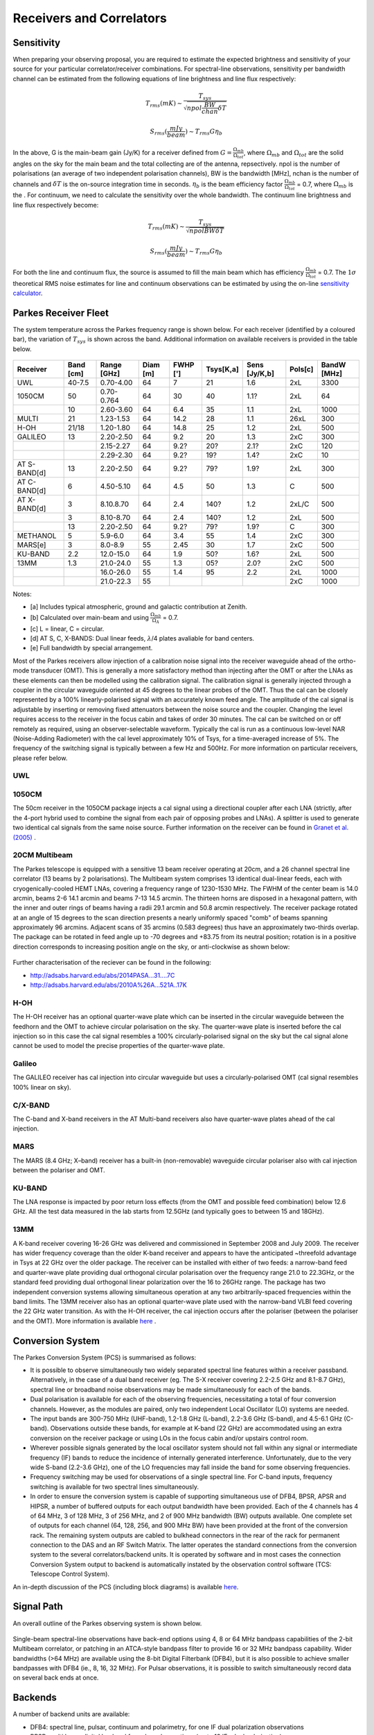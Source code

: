 Receivers and Correlators
*************************

Sensitivity
===========

When preparing your observing proposal, you are required to estimate the expected brightness and sensitivity of 
your source for your particular correlator/receiver combinations. For spectral-line observations, sensitivity 
per bandwidth channel can be estimated from the following equations of line brightness and line flux respectively:

.. math::  T_{rms} (mK) \sim \frac{ T_{sys} }{ \sqrt{npol \frac{BW}{chan} \delta T} }

.. math:: S_{rms} (\frac{mJy}{beam}) \sim T_{rms} G  \eta_b

In the above, G is the main-beam gain (Jy/K) for a receiver defined from :math:`G = \frac{ \Omega_{mb} }{ \Omega_{tot} }`, where :math:`\Omega_{mb}` and :math:`\Omega_{tot}` are the solid angles on the sky for the main beam and the total collecting are of the antenna, repsectively. npol is the number of polarisations (an 
average of two independent polarisation channels), BW is the bandwidth [MHz], nchan is the number of channels and 
:math:`\delta T` is the on-source integration time in seconds. :math:`\eta_b` is the beam efficiency factor 
:math:`\frac{\Omega_{mb}}{\Omega_{tot}}` = 0.7, where :math:`\Omega_{mb}` is the . For continuum, we need to calculate the sensitivity over the 
whole bandwidth. The continuum line brightness and line flux respectively become:

.. math:: T_{rms} (mK) \sim \frac{ T_{sys} }{ \sqrt{npol BW \delta T} }

.. math:: S_{rms} (\frac{mJy}{beam}) \sim T_{rms} G \eta_b

For both the line and continuum flux, the source is assumed to fill the main beam which has efficiency 
:math:`\frac{\Omega_{mb}}{\Omega_{tot}}` = 0.7. The :math:`1\sigma` theoretical RMS noise estimates for 
line and continuum observations can be estimated by using the on-line 
`sensitivity calculator <http://www.parkes.atnf.csiro.au/cgi-bin/utilities/pks_sens.cgi>`_.


Parkes Receiver Fleet
=====================

The system temperature across the Parkes frequency range is shown below. For each receiver (identified by
a coloured bar), the variation of :math:`T_{sys}` is shown across the band. Additional information on 
available receivers is provided in the table below.


.. figure:: ../images/parkes_tsys.jpg
    :scale: 80%
    :align: center
    :alt: Range in system temperature for Parkes receivers.
    :figclass: align-center


=============  ========= ============  ========  ========  =========  =============  =========  ===========
Receiver       Band [cm] Range [GHz]   Diam [m]  FWHP [']  Tsys[K,a]  Sens [Jy/K,b]  Pols[c]    BandW [MHz]
=============  ========= ============  ========  ========  =========  =============  =========  ===========
UWL            40-7.5    0.70-4.00       64        7        21        1.6            2xL        3300
1050CM         50        0.70-0.764      64        30       40        1.1?           2xL        64
\              10        2.60-3.60       64        6.4      35        1.1            2xL        1000
MULTI          21        1.23-1.53       64        14.2     28        1.1            26xL       300
H-OH           21/18     1.20-1.80       64        14.8     25        1.2            2xL        500
GALILEO        13        2.20-2.50       64        9.2      20        1.3            2xC        300
\              \         2.15-2.27       64        9.2?     20?       2.1?           2xC        120
\              \         2.29-2.30       64        9.2?     19?       1.4?           2xC        10
AT S-BAND[d]   13        2.20-2.50       64        9.2?     79?       1.9?           2xL        300
AT C-BAND[d]   6         4.50-5.10       64        4.5      50        1.3            C          500
AT X-BAND[d]   3         8.10.8.70       64        2.4      140?      1.2            2xL/C      500
\              3         8.10-8.70       64        2.4      140?      1.2            2xL        500
\              13        2.20-2.50       64        9.2?     79?       1.9?           C          300
METHANOL       5         5.9-6.0         64        3.4      55        1.4            2xC        300
MARS[e]        3         8.0-8.9         55        2.45     30        1.7            2xC        500
KU-BAND        2.2       12.0-15.0       64        1.9      50?       1.6?           2xL        500
13MM           1.3       21.0-24.0       55        1.3      05?       2.0?           2xC        500
\              \         16.0-26.0       55        1.4      95        2.2            2xL        1000
\              \         21.0-22.3       55        \        \         \              2xC        1000
=============  ========= ============  ========  ========  =========  =============  =========  ===========

Notes:

* [a] Includes typical atmospheric, ground and galactic contribution at Zenith.
* [b] Calculated over main-beam and using :math:`\frac{\Omega_{mb}}{\Omega_A}` = 0.7.
* [c] L = linear, C = circular.
* [d] AT S, C, X-BANDS: Dual linear feeds, :math:`\lambda`/4 plates avaliable for band centers.
* [e] Full bandwidth by special arrangement.

Most of the Parkes receivers allow injection of a calibration noise signal into the receiver waveguide ahead of the ortho-mode transducer (OMT). 
This is generally a more satisfactory method than injecting after the OMT or after the LNAs as these elements can then be modelled using the 
calibration signal. The calibration signal is generally injected through a coupler in the circular waveguide oriented at 45 degrees to the 
linear probes of the OMT. Thus the cal can be closely represented by a 100% linearly-polarised signal with an accurately known feed angle. 
The amplitude of the cal signal is adjustable by inserting or removing fixed attenuators between the noise source and the coupler. Changing 
the level requires access to the receiver in the focus cabin and takes of order 30 minutes. The cal can be switched on or off remotely as 
required, using an observer-selectable waveform. Typically the cal is run as a continuous low-level NAR (Noise-Adding Radiometer) with the 
cal level approximately 10% of Tsys, for a time-averaged increase of 5%. The frequency of the switching signal is typically between a few Hz 
and 500Hz. For more information on particular receivers, please refer below.

UWL
----

1050CM
------

The 50cm receiver in the 1050CM package injects a cal signal using a directional coupler after each LNA (strictly, after the 4-port hybrid used 
to combine the signal from each pair of opposing probes and LNAs). A splitter is used to generate two identical cal signals from the same noise 
source. Further information on the receiver can be found in `Granet et al. (2005) <http://ieeexplore.ieee.org/stamp/stamp.jsp?tp=&arnumber=959722>`_ .

20CM Multibeam
--------------

The Parkes telescope is equipped with a sensitive 13 beam receiver operating at 20cm, and a 26 channel spectral line correlator (13 beams by 
2 polarisations). The Multibeam system comprises 13 identical dual-linear feeds, each with cryogenically-cooled HEMT LNAs, covering a frequency 
range of 1230-1530 MHz. The FWHM of the center beam is 14.0 arcmin, beams 2-6 14.1 arcmin and beams 7-13 14.5 arcmin. The thirteen horns are disposed 
in a hexagonal pattern, with the inner and outer rings of beams having a radii 29.1 arcmin and 50.8 arcmin respectively. The receiver package rotated 
at an angle of 15 degrees to the scan direction presents a nearly uniformly spaced "comb" of beams spanning approximately 96 arcmins. Adjacent scans 
of 35 arcmins (0.583 degrees) thus have an approximately two-thirds overlap. The package can be rotated in feed angle up to -70 degrees and +83.75 from 
its neutral position; rotation is in a positive direction corresponds to increasing position angle on the sky, or anti-clockwise as shown below:

.. figure:: ../images/13beam.jpg
    :scale: 60%
    :align: center
    :alt:  Overview of the Parkes observing system.
    :figclass: align-center

Further characterisation of the reciever can be found in the following:

* http://adsabs.harvard.edu/abs/2014PASA...31....7C
* http://adsabs.harvard.edu/abs/2010A%26A...521A..17K

H-OH
----

The H-OH receiver has an optional quarter-wave plate which can be inserted in the circular waveguide between the feedhorn and the OMT to achieve 
circular polarisation on the sky. The quarter-wave plate is inserted before the cal injection so in this case the cal signal resembles a 100% 
circularly-polarised signal on the sky but the cal signal alone cannot be used to model the precise properties of the quarter-wave plate.

Galileo
-------

The GALILEO receiver has cal injection into circular waveguide but uses a circularly-polarised OMT (cal signal resembles 100% linear on sky).


C/X-BAND
--------

The C-band and X-band receivers in the AT Multi-band receivers also have quarter-wave plates ahead of the cal injection.

MARS
----

The MARS (8.4 GHz; X–band) receiver has a built-in (non-removable) waveguide circular polariser also with cal injection between the polariser 
and OMT.

KU-BAND
-------

The LNA response is impacted by poor return loss effects (from the OMT and possible feed combination) below 12.6 GHz. All 
the test data measured in the lab starts from 12.5GHz (and typically goes to between 15 and 18GHz).

13MM
----

A K-band receiver covering 16-26 GHz was delivered and commissioned in September 2008 and July 2009. The receiver has wider 
frequency coverage than the older K-band receiver and appears to have the anticipated ~threefold advantage in Tsys at 22 GHz over the older 
package. The receiver can be installed with either of two feeds: a narrow-band feed and quarter-wave plate providing dual orthogonal circular 
polarisation over the frequency range 21.0 to 22.3GHz, or the standard feed providing dual orthogonal linear polarization over the 16 to 26GHz 
range. The package has two independent conversion systems allowing simultaneous operation at any two arbitrarily-spaced frequencies within the 
band limits. The 13MM receiver also has an optional quarter-wave plate used with the narrow-band VLBI feed covering the 22 GHz water transition. 
As with the H-OH receiver, the cal injection occurs after the polariser (between the polariser and the OMT). More information is available 
`here <http://onlinelibrary.wiley.com/store/10.1002/mop.23747/asset/23747_ftp.pdf;jsessionid=974C0503FBDB34ECC84BBD7F09618E7D.f02t03?v=1&t=ip8dyt91&s=2e68f9e1190ffd14592b8d33ed4946231734243a>`_ .


Conversion System
=================

The Parkes Conversion System (PCS) is summarised as follows:

* It is possible to observe simultaneously two widely separated spectral line 
  features within a receiver passband. Alternatively, in the case of a dual band receiver (eg. 
  The S-X receiver covering 2.2-2.5 GHz and 8.1-8.7 GHz), spectral line or broadband noise 
  observations may be made simultaneously for each of the bands.

* Dual polarisation is available for each of the observing frequencies, necessitating a 
  total of four conversion channels. However, as the modules are paired, only two independent 
  Local Oscillator (LO) systems are needed.

* The input bands are 300-750 MHz (UHF-band), 1.2-1.8 GHz (L-band), 2.2-3.6 GHz (S-band), and
  4.5-6.1 GHz (C-band). Observations outside these bands, for example at K-band (22 GHz) are 
  accommodated using an extra conversion on the receiver package or using LOs in the focus cabin
  and/or upstairs control room.

* Wherever possible signals generated by the local oscillator system should not fall 
  within any signal or intermediate frequency (IF) bands to reduce the incidence of internally 
  generated interference. Unfortunately, due to the very wide S-band (2.2-3.6 GHz), one of
  the LO frequencies may fall inside the band for some observing frequencies.

* Frequency switching may be used for observations of a single spectral line. For C-band
  inputs, frequency switching is available for two spectral lines simultaneously.

* In order to ensure the conversion system is capable of supporting simultaneous use of
  DFB4, BPSR, APSR and HIPSR, a number of 
  buffered outputs for each output bandwidth have been provided. Each of the 4 channels has 4 
  of 64 MHz, 3 of 128 MHz, 3 of 256 MHz, and 2 of 900 MHz bandwidth (BW) outputs available. One 
  complete set of outputs for each channel (64, 128, 256, and 900 MHz BW) have been provided 
  at the front of the conversion rack. The remaining system outputs are cabled to bulkhead 
  connectors in the rear of the rack for permanent connection to the DAS and an RF Switch Matrix.
  The latter operates the standard connections from the conversion system to the several correlators/backend units.
  It is operated by software and in most cases the connection Conversion System output to backend
  is automatically instated by the observation control software (TCS: Telescope Control System). 

An in-depth discussion of the PCS (including block diagrams) is available `here <http://www.atnf.csiro.au/people/Suzy.Jackson/paper3.pdf>`_.

Signal Path
===========

An overall outline of the Parkes observing system is shown below. 

.. figure:: ../images/signalPath-overview_wUWL.jpg
    :scale: 80%
    :align: center
    :alt:  Overview of the Parkes observing system signal path. 
    :figclass: align-center 

Single-beam spectral-line observations have back-end options using 4, 8 or 64 MHz bandpass capabilities 
of the 2-bit Multibeam correlator, or patching in an  ATCA-style bandpass filter to provide 16 or 32 MHz 
bandpass capability. Wider bandwidths (>64 MHz) are available using the 8-bit Digital Filterbank 
(DFB4), but it is also possible to achieve smaller bandpasses with DFB4 (ie., 8, 16, 32 MHz).
For Pulsar observations, it is possible to switch simultaneously record data on several back ends at once.

Backends
========

A number of backend units are available:

* DFB4: spectral line, pulsar, continuum and polarimetry, for one IF dual polarization observations
* BPSR: multi beam digital backend for pulsar observations (up to 13 IFs dual polarization).
* HIPSR: a reconfigurable digital backend for the Parkes Multibeam receiver.
* CASPSR: a GPU-based backend for pulsar observaitons. Capable of phase-coherent dispersion removal for 2 IF, dual-polsarisation signals with a maximum bandwidth of 400 MHz
* DAS: baseband analog to digital sampling system (VLBI only)
* MK-V: combines a set of tuneable samplers and a disk recorder for VLBI (VLBI only)


Please check the `Parkes Correlator Guide <http://www.parkes.atnf.csiro.au/observing/documentation/software/CORREL/index.html>`_. 
for information on capabilities or email ATNF-Parkes-Remobs[at]csiro.au to ascertain requirements.
